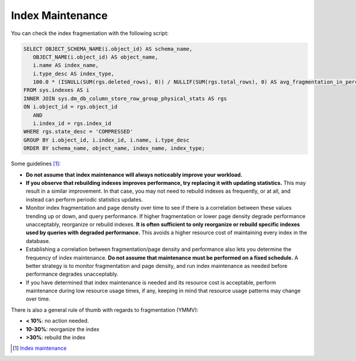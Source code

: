 Index Maintenance
=================

You can check the index fragmentation with the following script:

.. code-block:: SQL

    SELECT OBJECT_SCHEMA_NAME(i.object_id) AS schema_name,
       OBJECT_NAME(i.object_id) AS object_name,
       i.name AS index_name,
       i.type_desc AS index_type,
       100.0 * (ISNULL(SUM(rgs.deleted_rows), 0)) / NULLIF(SUM(rgs.total_rows), 0) AS avg_fragmentation_in_percent
    FROM sys.indexes AS i
    INNER JOIN sys.dm_db_column_store_row_group_physical_stats AS rgs
    ON i.object_id = rgs.object_id
       AND
       i.index_id = rgs.index_id
    WHERE rgs.state_desc = 'COMPRESSED'
    GROUP BY i.object_id, i.index_id, i.name, i.type_desc
    ORDER BY schema_name, object_name, index_name, index_type;

Some guidelines [#]_:

* **Do not assume that index maintenance will always noticeably improve your workload.**
* **If you observe that rebuilding indexes improves performance, try replacing it with updating statistics.** This may result in a similar improvement. In that case, you may not need to rebuild indexes as frequently, or at all, and instead can perform periodic statistics updates.
* Monitor index fragmentation and page density over time to see if there is a correlation between these values trending up or down, and query performance. If higher fragmentation or lower page density degrade performance unacceptably, reorganize or rebuild indexes. **It is often sufficient to only reorganize or rebuild specific indexes used by queries with degraded performance.** This avoids a higher resource cost of maintaining every index in the database.
* Establishing a correlation between fragmentation/page density and performance also lets you determine the frequency of index maintenance. **Do not assume that maintenance must be performed on a fixed schedule.** A better strategy is to monitor fragmentation and page density, and run index maintenance as needed before performance degrades unacceptably.
* If you have determined that index maintenance is needed and its resource cost is acceptable, perform maintenance during low resource usage times, if any, keeping in mind that resource usage patterns may change over time.


There is also a general rule of thumb with regards to fragmentation (YMMV):

* **< 10%**:   no action needed.
* **10-30%**:  reorganize the index 
* **>30%**:    rebuild the index 


.. [#] `Index maintenance <https://docs.microsoft.com/en-us/sql/relational-databases/indexes/reorganize-and-rebuild-indexes?view=sql-server-ver15#index-maintenance-strategy>`_